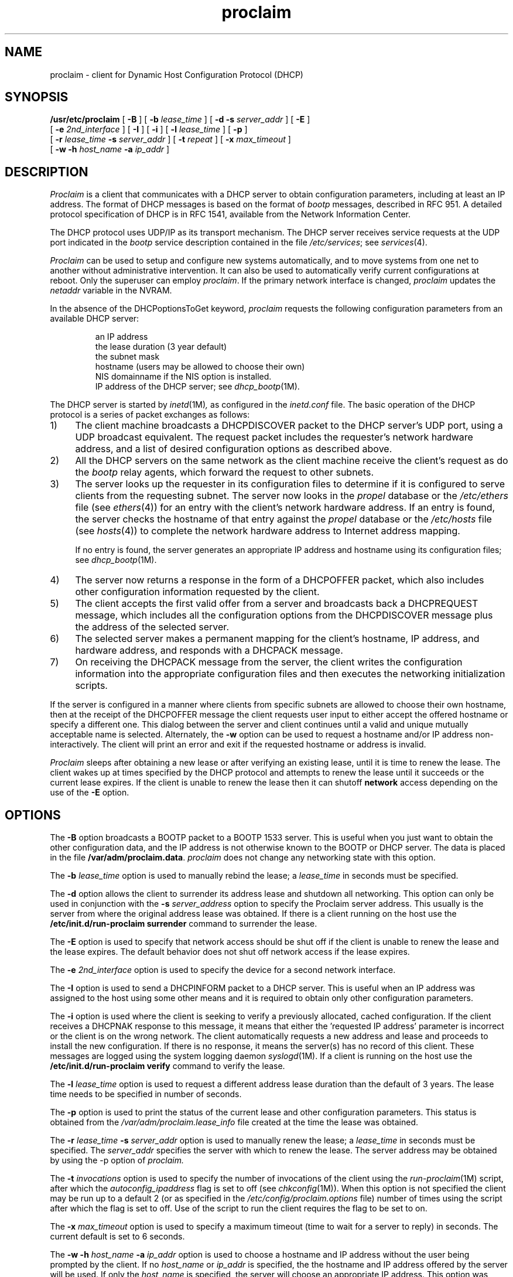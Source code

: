 '\"macro stdmacro
.TH proclaim 1M "30 Jul 1996"
.UC 5
.SH NAME
proclaim \- client for Dynamic Host Configuration Protocol (DHCP)
.SH SYNOPSIS
\f3/usr/etc/proclaim\f1
[ \f3\-B\f1 ]
[ \f3\-b\f1 \f2lease_time\f1 ]
[ \f3\-d \-s\f1 \f2server_addr\f1 ]
[ \f3\-E\f1 ]
    [ \f3\-e\f1 \f22nd_interface\f1 ]
[ \f3\-I\f1 ]
[ \f3\-i\f1 ]
[ \f3\-l\f1 \f2lease_time\f1 ]
[ \f3\-p\f1 ]
    [ \f3\-r\f1 \f2lease_time\f1 \f3\-s\f1 \f2server_addr\f1 ]
[ \f3\-t\f1 \f2repeat\f1 ]
[ \f3\-x\f1 \f2max_timeout\f1 ]
    [ \f3\-w \-h\f1 \f2host_name\f1 \f3\-a\f1 \f2ip_addr\f1 ]
.SH DESCRIPTION
.I Proclaim
is a client that communicates with a DHCP server to obtain configuration
parameters, including at least an IP address.
The format of DHCP messages is based on the format of
.I bootp
messages, described in RFC 951.
A detailed protocol specification of DHCP is in RFC 1541,
available from the Network Information Center.
.PP
The DHCP protocol uses UDP/IP as its transport mechanism.
The DHCP server receives service requests at the UDP port indicated in the
.I bootp
service description contained in the file
.IR /etc/services ;
see
.IR services (4).
.PP
.I Proclaim
can be used to setup and configure new systems automatically,
and to move systems from one net to another without administrative intervention.
It can also be used to automatically verify current configurations at reboot.
Only the superuser can employ \f2proclaim\f1.
If the primary network interface is changed,
\f2proclaim\f1 updates the \f2netaddr\f1 variable in the NVRAM.
.PP
In the absence of the DHCPoptionsToGet keyword, \f2proclaim\f1 requests
the following configuration parameters from an available DHCP server:
.PP
.RS
.nf
an IP address
the lease duration (3 year default)
the subnet mask
hostname (users may be allowed to choose their own)
NIS domainname if the NIS option is installed.
IP address of the DHCP server; see \f2dhcp_bootp\f1(1M).
.fi
.RE
.PP
The DHCP server is started by
.IR inetd (1M) ,
as configured in the
.IR inetd.conf
file.
The basic operation of the DHCP protocol is a series of
packet exchanges as follows:
.IP 1) 4n
The client machine broadcasts a DHCPDISCOVER packet to the
DHCP server's UDP port, using a UDP broadcast equivalent.
The request packet includes the requester's network hardware address,
and a list of desired configuration options as described above.
.IP 2) 4n
All the DHCP servers on the same network as the client machine
receive the client's request as do the \f2bootp\f1 relay agents,
which forward the request to other subnets.
.IP 3) 4n
The server looks up the requester in its configuration files
to determine if it is configured to serve clients from the requesting subnet.
The server now looks in the \f2propel\f1 database or
the \f2/etc/ethers\f1 file (see \f2ethers\fR(4)) for an entry
with the client's network hardware address.
If an entry is found, the server checks the hostname of that entry against
the \f2propel\f1 database or the \f2/etc/hosts\f1 file (see \f2hosts\f1(4))
to complete the network hardware address to Internet address mapping.
.IP
If no entry is found, the server generates an appropriate IP address
and hostname using its configuration files; see \f2dhcp_bootp\f1(1M).
.IP 4) 4n
The server now returns a response in the form of a DHCPOFFER packet,
which also includes other configuration information requested by the client.
.IP 5) 4n
The client accepts the first valid offer from a server and broadcasts back
a DHCPREQUEST message, which includes all the configuration options
from the DHCPDISCOVER message plus the address of the selected server.
.IP 6) 4n
The selected server makes a permanent mapping for the client's hostname,
IP address, and hardware address, and responds with a DHCPACK message.
.IP 7) 4n
On receiving the DHCPACK message from the server, the client writes
the configuration information into the appropriate configuration files
and then executes the networking initialization scripts.
.PP
If the server is configured in a manner where clients from specific subnets
are allowed to choose their own hostname, then at the receipt of the DHCPOFFER
message the client requests user input to either accept the offered hostname
or specify a different one.  This dialog between the server and client
continues until a valid and unique mutually acceptable name is selected.
Alternately, the \f3\-w\f1 option can be used to request a hostname and/or
IP address non-interactively.  The client will print an error and exit if 
the requested hostname or address is invalid.
.PP
.I Proclaim
sleeps after obtaining a new lease or after verifying an existing lease,
until it is time to renew the lease.
The client wakes up at times specified by the DHCP protocol
and attempts to renew the lease until it succeeds or the current lease expires.
If the client is unable to renew the lease then it can
shutoff \f3network\fP access depending on the use of the \f3\-E\fP option.

.SH OPTIONS
.PP
The \f3\-B\f1 option broadcasts a BOOTP packet to a BOOTP 1533 server.
This is useful when you just want to obtain the other configuration data,
and the IP address is not otherwise known to the BOOTP or DHCP server.
The data is placed in the file \f3/var/adm/proclaim.data\f1.
\f2proclaim\f1 does not change any networking state with this option.
.PP
The \f3\-b \f2lease_time\f1 option is used to manually rebind the lease; a 
.I lease_time
in seconds must be specified.
.PP
The \f3\-d\fP option allows the client to surrender its address lease
and shutdown all networking.
This option can only be used in conjunction with the
\f3\-s \f2server_address\f1 option to specify the Proclaim server address.
This usually is the server from where the original address lease was obtained.
If there is a client running on the host use the 
.B /etc/init.d/run-proclaim surrender
command to surrender the lease.
.PP
The \f3\-E\fP option is used to specify that network access should be shut off 
if the client is unable to renew the lease and the lease expires.
The default behavior does not shut off network access if the lease expires.
.PP
The \f3\-e \f22nd_interface\f1 option
is used to specify the device for a second network interface.
.PP
The \f3\-I\fP option is used to send a DHCPINFORM packet to a DHCP server.
This is useful when an IP address was assigned to the host using some other
means and it is required to obtain only other configuration parameters.
.PP
The \f3\-i\fP option is used where the client is seeking to verify a
previously allocated, cached configuration.
If the client receives a DHCPNAK response to this message,
it means that either the 'requested IP address' parameter is incorrect
or the client is on the wrong network.
The client automatically requests a new address and lease
and proceeds to install the new configuration.
If there is no response, it means the server(s) has no record of this client.
These messages are logged using the system logging daemon \f2syslogd\f1(1M). 
If a client is running on the host use the
.B /etc/init.d/run-proclaim verify
command to verify the lease.
.PP
The \f3\-l \f2lease_time\f1 option is used to request a different address
lease duration than the default of 3 years.
The lease time needs to be specified in number of seconds.
.PP
The \f3\-p\fP option is used to print the status of the current lease
and other configuration parameters.  This status is obtained from the
.I /var/adm/proclaim.lease_info 
file created at the time the lease was obtained.
.PP
The \f3\-r \f2lease_time \f3\-s \f2server_addr\f1
option is used to manually renew the lease; a 
.I lease_time 
in seconds must be specified. The 
.I server_addr
specifies the server with which to renew the lease.
The server address may be obtained by using the -p option of 
.I proclaim.
.PP
The \f3\-t \f2invocations\f1 option is used to specify
the number of invocations of the client using the 
.IR run-proclaim (1M)
script, after which the 
.I autoconfig_ipaddress
flag is set to off (see
.IR chkconfig (1M)). 
When this option is not specified the client may be run up to a default 2
(or as specified in the 
.I /etc/config/proclaim.options
file) number of times using the script after which the flag is set to off.
Use of the script to run the client requires the flag to be set to on.
.PP
The \f3\-x \f2max_timeout\f1 option is used to specify a maximum timeout
(time to wait for a server to reply) in seconds.
The current default is set to 6 seconds.
.PP
The \f3\-w \-h \f2host_name \f3\-a \f2ip_addr\f1
option is used to choose a hostname and IP address without the user being 
prompted by the client. If no 
.I host_name
or
.I ip_addr
is specified, the the hostname and IP address offered by the server will
be used.  If only the
.I host_name 
is specified, the server will choose an appropriate IP address. This option was 
added to make it possible to run \f2proclaim\f1 from a CGI script.

.SS Options File
Options may also be specified in the
.I /etc/config/proclaim.options
file.
Options specified on the command line supersede those specified in this file.
Lines beginning with a '#' are treated as comments.
The option keywords in this file must be followed immediately by a colon,
then by any number of tabs or spaces, and finally by the value of the option.
.PP
Here are the supported keywords:
.RS
.nf
.ta \w'ShutdownOnExpiry\0\0'u
Invocations	equivalent to \f3\-t\fP option
MaxTimeout	equivalent to \f3\-x\fP option
ServerAddress	equivalent to \f3\-s\fP option
ShutdownOnExpiry	equivalent to \f3\-E\fP option
Lease   	equivalent to \f3\-l\fP option
DHCPoptionsToGet	additional options to request from DHCP server
.fi
.RE
.PP
Additional options which are not keywords specify whether 
the 
.I run-proclaim
script should try to obtain configuration parameters for 
all the network interfaces on the system. If none of these
options are present then the 
.I proclaim
client is invoked for the primary interface only. 
.PP
The options are:
.RS
.nf
\f3Primary on|off \fP
\f3Interface\fP	interface \f3 on|off \fP 
.fi
.RE
.PP
The presence of an \f3on\fP invokes the 
.I proclaim
client and \f3off\fP does not invoke it for the specified
interface when the 
.I run-proclaim 
script is executed with a \f3start\fP argument. The value of
interface is the name, for example, ec1, xpi1, etc.
.SH FILES
.nf
/etc/hosts
/etc/ethers
/etc/config/ifconfig-1.options
/.rhosts
/etc/sys_id
/usr/etc/yp/ypdomain
/etc/init.d/network
/var/adm/proclaim.lease_info
/var/adm/proclaim.data
/etc/config/proclaim.options
/etc/init.d/run-proclaim
.fi

.SH "SEE ALSO"
bootp(1M),
dhcp_bootp(1M),
inetd(1M),
propel(1M),
run-proclaim(1M),
syslogd(1M),
ethers(4),
hosts(4)
